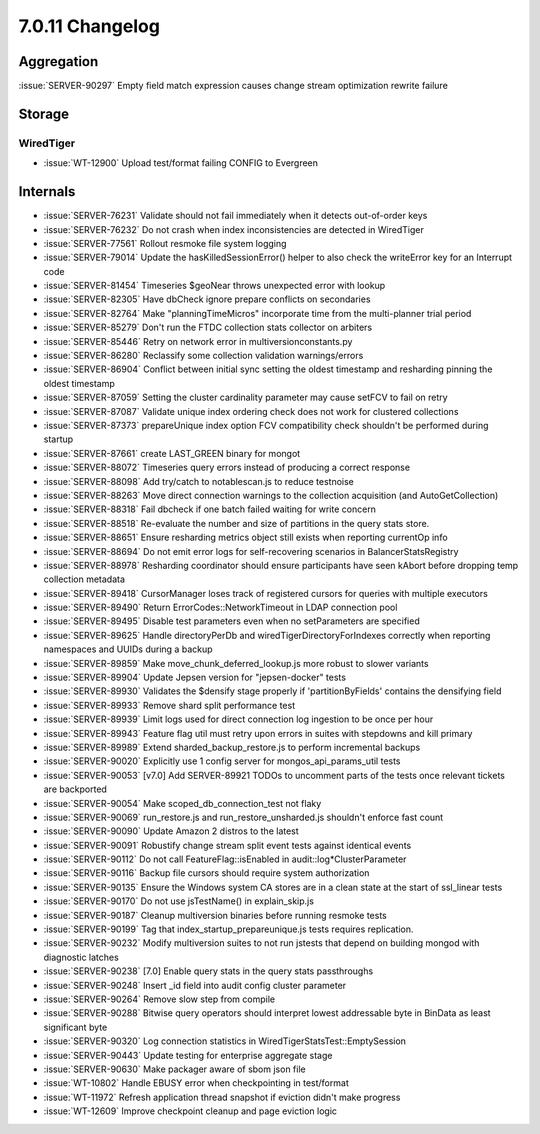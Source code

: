 .. _7.0.11-changelog:

7.0.11 Changelog
----------------

Aggregation
~~~~~~~~~~~

:issue:`SERVER-90297` Empty field match expression causes change stream
optimization rewrite failure

Storage
~~~~~~~


WiredTiger
``````````

- :issue:`WT-12900` Upload test/format failing CONFIG to Evergreen

Internals
~~~~~~~~~

- :issue:`SERVER-76231` Validate should not fail immediately when it
  detects out-of-order keys
- :issue:`SERVER-76232` Do not crash when index inconsistencies are
  detected in WiredTiger
- :issue:`SERVER-77561` Rollout resmoke file system logging
- :issue:`SERVER-79014` Update the hasKilledSessionError() helper to
  also check the writeError key for an Interrupt code
- :issue:`SERVER-81454` Timeseries $geoNear throws unexpected error with
  lookup
- :issue:`SERVER-82305` Have dbCheck ignore prepare conflicts on
  secondaries
- :issue:`SERVER-82764` Make "planningTimeMicros" incorporate time from
  the multi-planner trial period
- :issue:`SERVER-85279` Don't run the FTDC collection stats collector on
  arbiters
- :issue:`SERVER-85446` Retry on network error in
  multiversionconstants.py
- :issue:`SERVER-86280` Reclassify some collection validation
  warnings/errors
- :issue:`SERVER-86904` Conflict between initial sync setting the oldest
  timestamp and resharding pinning the oldest timestamp
- :issue:`SERVER-87059` Setting the cluster cardinality parameter may
  cause setFCV to fail on retry
- :issue:`SERVER-87087` Validate unique index ordering check does not
  work for clustered collections
- :issue:`SERVER-87373` prepareUnique index option FCV compatibility
  check shouldn't be performed during startup
- :issue:`SERVER-87661` create LAST_GREEN binary for mongot
- :issue:`SERVER-88072` Timeseries query errors instead of producing a
  correct response
- :issue:`SERVER-88098` Add try/catch to notablescan.js to reduce
  testnoise
- :issue:`SERVER-88263` Move direct connection warnings to the
  collection acquisition (and AutoGetCollection)
- :issue:`SERVER-88318` Fail dbcheck if one batch failed waiting for
  write concern
- :issue:`SERVER-88518` Re-evaluate the number and size of partitions in
  the query stats store.
- :issue:`SERVER-88651` Ensure resharding metrics object still exists
  when reporting currentOp info
- :issue:`SERVER-88694` Do not emit error logs for self-recovering
  scenarios in BalancerStatsRegistry
- :issue:`SERVER-88978` Resharding coordinator should ensure
  participants have seen kAbort before dropping temp collection metadata
- :issue:`SERVER-89418` CursorManager loses track of registered cursors
  for queries with multiple executors
- :issue:`SERVER-89490` Return ErrorCodes::NetworkTimeout in LDAP
  connection pool
- :issue:`SERVER-89495` Disable test parameters even when no
  setParameters are specified
- :issue:`SERVER-89625` Handle directoryPerDb and
  wiredTigerDirectoryForIndexes correctly when reporting namespaces and
  UUIDs during a backup
- :issue:`SERVER-89859` Make move_chunk_deferred_lookup.js more robust
  to slower variants
- :issue:`SERVER-89904` Update Jepsen version for "jepsen-docker" tests
- :issue:`SERVER-89930` Validates the $densify stage properly if
  'partitionByFields' contains the densifying field
- :issue:`SERVER-89933` Remove shard split performance test
- :issue:`SERVER-89939` Limit logs used for direct connection log
  ingestion to be once per hour
- :issue:`SERVER-89943` Feature flag util must retry upon errors in
  suites with stepdowns and kill primary
- :issue:`SERVER-89989` Extend sharded_backup_restore.js to perform
  incremental backups
- :issue:`SERVER-90020` Explicitly use 1 config server for
  mongos_api_params_util tests
- :issue:`SERVER-90053` [v7.0] Add SERVER-89921 TODOs to uncomment parts
  of the tests once relevant tickets are backported
- :issue:`SERVER-90054` Make scoped_db_connection_test not flaky
- :issue:`SERVER-90069` run_restore.js and run_restore_unsharded.js
  shouldn't enforce fast count
- :issue:`SERVER-90090` Update Amazon 2 distros to the latest
- :issue:`SERVER-90091` Robustify change stream split event tests
  against identical events
- :issue:`SERVER-90112` Do not call FeatureFlag::isEnabled in
  audit::log*ClusterParameter
- :issue:`SERVER-90116` Backup file cursors should require system
  authorization
- :issue:`SERVER-90135` Ensure the Windows system CA stores are in a
  clean state at the start of ssl_linear tests
- :issue:`SERVER-90170` Do not use jsTestName() in explain_skip.js
- :issue:`SERVER-90187` Cleanup multiversion binaries before running
  resmoke tests
- :issue:`SERVER-90199` Tag that index_startup_prepareunique.js tests
  requires replication.
- :issue:`SERVER-90232` Modify multiversion suites to not run jstests
  that depend on building mongod with diagnostic latches
- :issue:`SERVER-90238` [7.0] Enable query stats in the query stats
  passthroughs
- :issue:`SERVER-90248` Insert _id field into audit config cluster
  parameter
- :issue:`SERVER-90264` Remove slow step from compile
- :issue:`SERVER-90288` Bitwise query operators should interpret lowest
  addressable byte in BinData as least significant byte
- :issue:`SERVER-90320` Log connection statistics in
  WiredTigerStatsTest::EmptySession
- :issue:`SERVER-90443` Update testing for enterprise aggregate stage
- :issue:`SERVER-90630` Make packager aware of sbom json file
- :issue:`WT-10802` Handle EBUSY error when checkpointing in test/format
- :issue:`WT-11972` Refresh application thread snapshot if eviction
  didn't make progress
- :issue:`WT-12609` Improve checkpoint cleanup and page eviction logic

